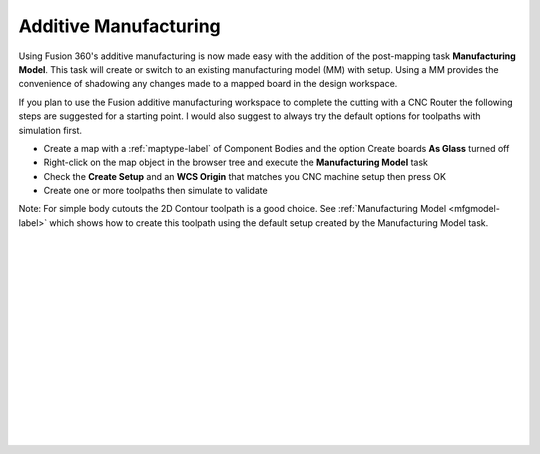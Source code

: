 .. _additivemfg-label:

Additive Manufacturing
======================

Using Fusion 360's additive manufacturing is now made easy with the addition of the post-mapping 
task **Manufacturing Model**.  This task will create or switch to an existing
manufacturing model (MM) with setup.  Using a MM provides the convenience of shadowing any changes
made to a mapped board in the design workspace.   

If you plan to use the Fusion additive manufacturing workspace to complete the cutting with 
a CNC Router the following steps are suggested for a starting point.  I would also 
suggest to always try the default options for toolpaths with simulation first.

- Create a map with a :ref:`maptype-label` of Component Bodies and the option Create boards 
  **As Glass** turned off
- Right-click on the map object in the browser tree and execute the **Manufacturing Model** task
- Check the **Create Setup** and an **WCS Origin** that matches you CNC 
  machine setup then press OK
- Create one or more toolpaths then simulate to validate

Note: For simple body cutouts the 2D Contour toolpath is a good choice.
See :ref:`Manufacturing Model <mfgmodel-label>` which shows how to create this toolpath using the 
default setup created by the Manufacturing Model task.    

|
|
|
|
|
|
|
|
|
|
|
|
|
|
|

